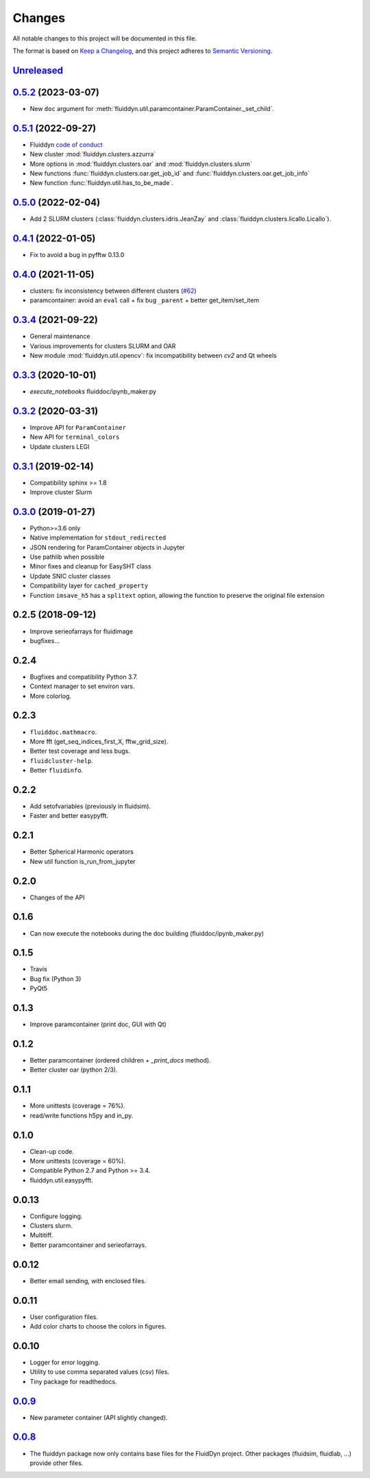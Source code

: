 Changes
=======

All notable changes to this project will be documented in this file.

The format is based on `Keep a
Changelog <https://keepachangelog.com/en/1.0.0/>`__, and this project
adheres to `Semantic
Versioning <https://semver.org/spec/v2.0.0.html>`__.

.. Type of changes
.. ---------------
.. Added      Added for new features.
.. Changed    Changed for changes in existing functionality.
.. Deprecated Deprecated for soon-to-be removed features.
.. Removed    Removed for now removed features.
.. Fixed      Fixed for any bug fixes.
.. Security   Security in case of vulnerabilities.

Unreleased_
-----------

.. towncrier release notes start

.. _Unreleased: https://foss.heptapod.net/fluiddyn/fluiddyn/-/compare/0.5.2...branch%2Fdefault

0.5.2_ (2023-03-07)
-------------------

- New ``doc`` argument for :meth:`fluiddyn.util.paramcontainer.ParamContainer._set_child`.

0.5.1_ (2022-09-27)
-------------------

- Fluiddyn `code of conduct <https://fluiddyn.readthedocs.io/en/latest/code-of-conduct.html>`__
- New cluster :mod:`fluiddyn.clusters.azzurra`
- More options in :mod:`fluiddyn.clusters.oar` and :mod:`fluiddyn.clusters.slurm`
- New functions :func:`fluiddyn.clusters.oar.get_job_id` and
  :func:`fluiddyn.clusters.oar.get_job_info`
- New function :func:`fluiddyn.util.has_to_be_made`.

0.5.0_ (2022-02-04)
-------------------

- Add 2 SLURM clusters (:class:`fluiddyn.clusters.idris.JeanZay` and
  :class:`fluiddyn.clusters.licallo.Licallo`).

0.4.1_ (2022-01-05)
-------------------

- Fix to avoid a bug in pyfftw 0.13.0

0.4.0_ (2021-11-05)
-------------------

- clusters: fix inconsistency between different clusters
  (`#62 <https://foss.heptapod.net/fluiddyn/fluiddyn/-/merge_requests/62>`__)
- paramcontainer: avoid an ``eval`` call + fix bug ``_parent`` + better get_item/set_item

0.3.4_ (2021-09-22)
-------------------

- General maintenance
- Various improvements for clusters SLURM and OAR
- New module :mod:`fluiddyn.util.opencv`: fix incompatibility between `cv2` and
  Qt wheels

0.3.3_ (2020-10-01)
-------------------

- `execute_notebooks` fluiddoc/ipynb_maker.py

0.3.2_ (2020-03-31)
-------------------

- Improve API for ``ParamContainer``
- New API for ``terminal_colors``
- Update clusters LEGI

0.3.1_ (2019-02-14)
-------------------

- Compatibility sphinx >= 1.8
- Improve cluster Slurm

0.3.0_ (2019-01-27)
-------------------

- Python>=3.6 only
- Native implementation for ``stdout_redirected``
- JSON rendering for ParamContainer objects in Jupyter
- Use pathlib when possible
- Minor fixes and cleanup for EasySHT class
- Update SNIC cluster classes
- Compatibility layer for ``cached_property``
- Function ``imsave_h5`` has a ``splitext`` option, allowing the function to
  preserve the original file extension

0.2.5 (2018-09-12)
------------------

- Improve serieofarrays for fluidimage
- bugfixes...

0.2.4
-----

- Bugfixes and compatibility Python 3.7.
- Context manager to set environ vars.
- More colorlog.

0.2.3
-----

- ``fluiddoc.mathmacro``.
- More fft (get_seq_indices_first_X, fftw_grid_size).
- Better test coverage and less bugs.
- ``fluidcluster-help``.
- Better ``fluidinfo``.

0.2.2
-----

- Add setofvariables (previously in fluidsim).
- Faster and better easypyfft.

0.2.1
-----

- Better Spherical Harmonic operators
- New util function is_run_from_jupyter

0.2.0
-----

- Changes of the API

0.1.6
-----

- Can now execute the notebooks during the doc building
  (fluiddoc/ipynb_maker.py)

0.1.5
-----

- Travis
- Bug fix (Python 3)
- PyQt5

0.1.3
-----

- Improve paramcontainer (print doc, GUI with Qt)

0.1.2
-----

- Better paramcontainer (ordered children + `_print_docs` method).
- Better cluster oar (python 2/3).

0.1.1
-----

- More unittests (coverage = 76%).
- read/write functions h5py and in_py.

0.1.0
-----

- Clean-up code.
- More unittests (coverage = 60%).
- Compatible Python 2.7 and Python >= 3.4.
- fluiddyn.util.easypyfft.

0.0.13
------

- Configure logging.

- Clusters slurm.

- Multitiff.

- Better paramcontainer and serieofarrays.

0.0.12
------

- Better email sending, with enclosed files.

0.0.11
------

- User configuration files.

- Add color charts to choose the colors in figures.

0.0.10
------

- Logger for error logging.

- Utility to use comma separated values (csv) files.

- Tiny package for readthedocs.

0.0.9_
------

- New parameter container (API slightly changed).

0.0.8_
------

- The fluiddyn package now only contains base files for the FluidDyn
  project. Other packages (fluidsim, fluidlab, ...) provide other
  files.

.. _0.5.2: https://foss.heptapod.net/fluiddyn/fluiddyn/-/compare/0.5.1...0.5.2
.. _0.5.1: https://foss.heptapod.net/fluiddyn/fluiddyn/-/compare/0.5.0...0.5.1
.. _0.5.0: https://foss.heptapod.net/fluiddyn/fluiddyn/-/compare/0.4.1...0.5.0
.. _0.4.1: https://foss.heptapod.net/fluiddyn/fluiddyn/-/compare/0.4.0...0.4.1
.. _0.4.0: https://foss.heptapod.net/fluiddyn/fluiddyn/-/compare/0.3.4...0.4.0
.. _0.3.4: https://foss.heptapod.net/fluiddyn/fluiddyn/-/compare/0.3.3...0.3.4
.. _0.3.3: https://foss.heptapod.net/fluiddyn/fluiddyn/-/compare/0.3.2...0.3.3
.. _0.3.2: https://foss.heptapod.net/fluiddyn/fluiddyn/-/compare/0.3.1...0.3.2
.. _0.3.1: https://foss.heptapod.net/fluiddyn/fluiddyn/-/compare/0.3.0...0.3.1
.. _0.3.0: https://foss.heptapod.net/fluiddyn/fluiddyn/-/compare/0.2.5...0.3.0
.. _0.0.9: https://foss.heptapod.net/fluiddyn/fluiddyn/-/compare/0.0.8a1...0.0.9a1
.. _0.0.8: https://foss.heptapod.net/fluiddyn/fluiddyn/-/tags/0.0.8a1
